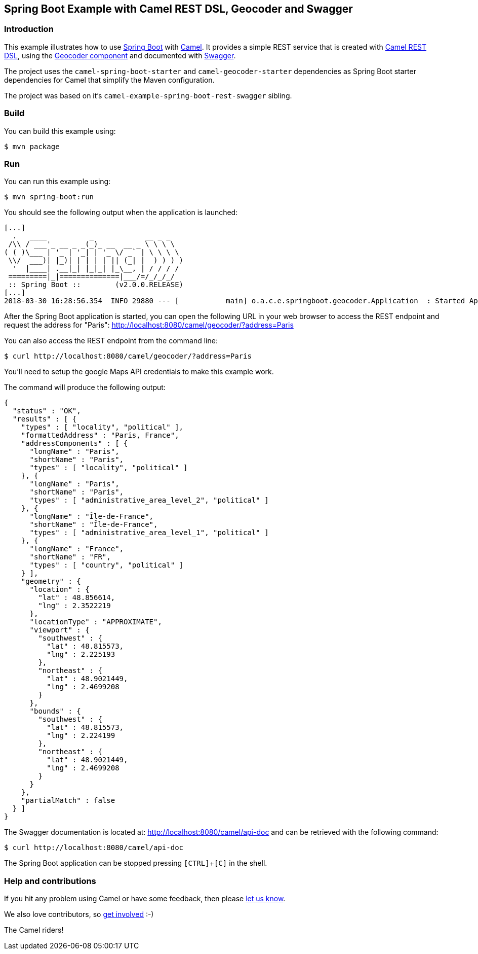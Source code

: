 == Spring Boot Example with Camel REST DSL, Geocoder and Swagger

=== Introduction

This example illustrates how to use https://projects.spring.io/spring-boot/[Spring Boot] with http://camel.apache.org[Camel]. It provides a simple REST service that is created with http://camel.apache.org/rest-dsl.html[Camel REST DSL], using  the http://camel.apache.org/geocoder.html[Geocoder component] and documented with http://swagger.io[Swagger].

The project uses the `camel-spring-boot-starter` and `camel-geocoder-starter` dependencies as Spring Boot starter dependencies for Camel that simplify the Maven configuration.

The project was based on it's `camel-example-spring-boot-rest-swagger` sibling.

=== Build

You can build this example using:

    $ mvn package

=== Run

You can run this example using:

    $ mvn spring-boot:run

You should see the following output when the application is launched:

----
[...]
  .   ____          _            __ _ _
 /\\ / ___'_ __ _ _(_)_ __  __ _ \ \ \ \
( ( )\___ | '_ | '_| | '_ \/ _` | \ \ \ \
 \\/  ___)| |_)| | | | | || (_| |  ) ) ) )
  '  |____| .__|_| |_|_| |_\__, | / / / /
 =========|_|==============|___/=/_/_/_/
 :: Spring Boot ::        (v2.0.0.RELEASE)
[...]
2018-03-30 16:28:56.354  INFO 29880 --- [           main] o.a.c.e.springboot.geocoder.Application  : Started Application in 4.806 seconds (JVM running for 5.435)
----

After the Spring Boot application is started, you can open the following URL in your web browser to access the REST endpoint and request the address for "Paris": http://localhost:8080/camel/geocoder/?address=Paris

You can also access the REST endpoint from the command line:

    $ curl http://localhost:8080/camel/geocoder/?address=Paris

You'll need to setup the google Maps API credentials to make this example work.

The command will produce the following output:

----
{
  "status" : "OK",
  "results" : [ {
    "types" : [ "locality", "political" ],
    "formattedAddress" : "Paris, France",
    "addressComponents" : [ {
      "longName" : "Paris",
      "shortName" : "Paris",
      "types" : [ "locality", "political" ]
    }, {
      "longName" : "Paris",
      "shortName" : "Paris",
      "types" : [ "administrative_area_level_2", "political" ]
    }, {
      "longName" : "Île-de-France",
      "shortName" : "Île-de-France",
      "types" : [ "administrative_area_level_1", "political" ]
    }, {
      "longName" : "France",
      "shortName" : "FR",
      "types" : [ "country", "political" ]
    } ],
    "geometry" : {
      "location" : {
        "lat" : 48.856614,
        "lng" : 2.3522219
      },
      "locationType" : "APPROXIMATE",
      "viewport" : {
        "southwest" : {
          "lat" : 48.815573,
          "lng" : 2.225193
        },
        "northeast" : {
          "lat" : 48.9021449,
          "lng" : 2.4699208
        }
      },
      "bounds" : {
        "southwest" : {
          "lat" : 48.815573,
          "lng" : 2.224199
        },
        "northeast" : {
          "lat" : 48.9021449,
          "lng" : 2.4699208
        }
      }
    },
    "partialMatch" : false
  } ]
}
----

The Swagger documentation is located at: http://localhost:8080/camel/api-doc and can be retrieved with the following command:

    $ curl http://localhost:8080/camel/api-doc

The Spring Boot application can be stopped pressing `[CTRL]`+`[C]` in the shell.

=== Help and contributions

If you hit any problem using Camel or have some feedback, then please
https://camel.apache.org/support.html[let us know].

We also love contributors, so
https://camel.apache.org/contributing.html[get involved] :-)

The Camel riders!
